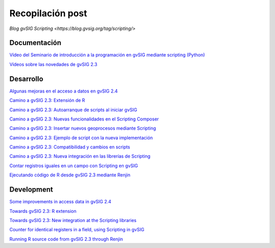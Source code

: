 Recopilación post
=================

`Blog gvSIG Scripting <https://blog.gvsig.org/tag/scripting/>`


Documentación
-------------

`Vídeo del Seminario de introducción a la programación en gvSIG mediante scripting (Python) <https://blog.gvsig.org/2016/10/04/video-del-seminario-de-introduccion-a-la-programacion-en-gvsig-mediante-scripting-python/>`_

`Vídeos sobre las novedades de gvSIG 2.3 <https://blog.gvsig.org/2016/10/04/videos-sobre-las-novedades-de-gvsig-2-3/>`_



Desarrollo
----------

`Algunas mejoras en el acceso a datos en gvSIG 2.4 <https://blog.gvsig.org/2016/10/17/algunas-mejoras-en-el-acceso-a-datos-en-gvsig-2-4/>`_

`Camino a gvSIG 2.3: Extensión de R <https://blog.gvsig.org/2016/09/29/camino-a-gvsig-2-3-extension-de-r/>`_

`Camino a gvSIG 2.3: Autoarranque de scripts al iniciar gvSIG <https://blog.gvsig.org/2016/09/20/camino-a-gvsig-2-3-autoarranque-de-scripts-al-iniciar-gvsig/>`_

`Camino a gvSIG 2.3: Nuevas funcionalidades en el Scripting Composer <https://blog.gvsig.org/2016/09/12/camino-a-gvsig-2-3-nuevas-funcionalidades-en-el-scripting-composer/>`_

`Camino a gvSIG 2.3: Insertar nuevos geoprocesos mediante Scripting <https://blog.gvsig.org/2016/09/05/camino-a-gvsig-2-3-insertar-nuevos-geoprocesos-mediante-scripting/>`_

`Camino a gvSIG 2.3: Ejemplo de script con la nueva implementación <https://blog.gvsig.org/2016/09/01/camino-a-gvsig-2-3-ejemplo-de-script-con-la-nueva-implementacion/>`_

`Camino a gvSIG 2.3: Compatibilidad y cambios en scripts <https://blog.gvsig.org/2016/08/31/camino-a-gvsig-2-3-compatibilidad-y-cambios-en-scripts/>`_

`Camino a gvSIG 2.3: Nueva integración en las librerías de Scripting <https://blog.gvsig.org/2016/08/12/camino-a-gvsig-2-3-nueva-integracion-en-las-librerias-de-scripting/>`_

`Contar registros iguales en un campo con Scripting en gvSIG <https://blog.gvsig.org/2016/06/17/contar-registros-iguales-en-un-campo-con-scripting-en-gvsig/>`_

`Ejecutando código de R desde gvSIG 2.3 mediante Renjin <https://blog.gvsig.org/2016/03/15/ejecutando-codigo-de-r-desde-gvsig-2-3-mediante-renjin/>`_

Development
-----------
`Some improvements in access data in gvSIG 2.4 <https://blog.gvsig.org/2016/10/17/some-improvements-in-access-data-in-gvsig-2-4/>`_

`Towards gvSIG 2.3: R extension <https://blog.gvsig.org/2016/09/29/towards-gvsig-2-3-r-extension/>`_



`Towards gvSIG 2.3: New integration at the Scripting libraries <https://blog.gvsig.org/2016/09/06/towards-gvsig-2-3-new-integration-at-the-scripting-libraries/>`_

`Counter for identical registers in a field, using Scripting in gvSIG <https://blog.gvsig.org/2016/06/17/counter-for-identical-registers-in-a-field-using-scripting-in-gvsig/>`_

`Running R source code from gvSIG 2.3 through Renjin <https://blog.gvsig.org/2016/03/17/running-r-source-code-from-gvsig-2-3-through-renjin/>`_
